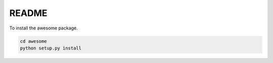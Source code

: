 README
======

To install the awesome package.

.. code-block:: bash

    cd awesome
    python setup.py install
